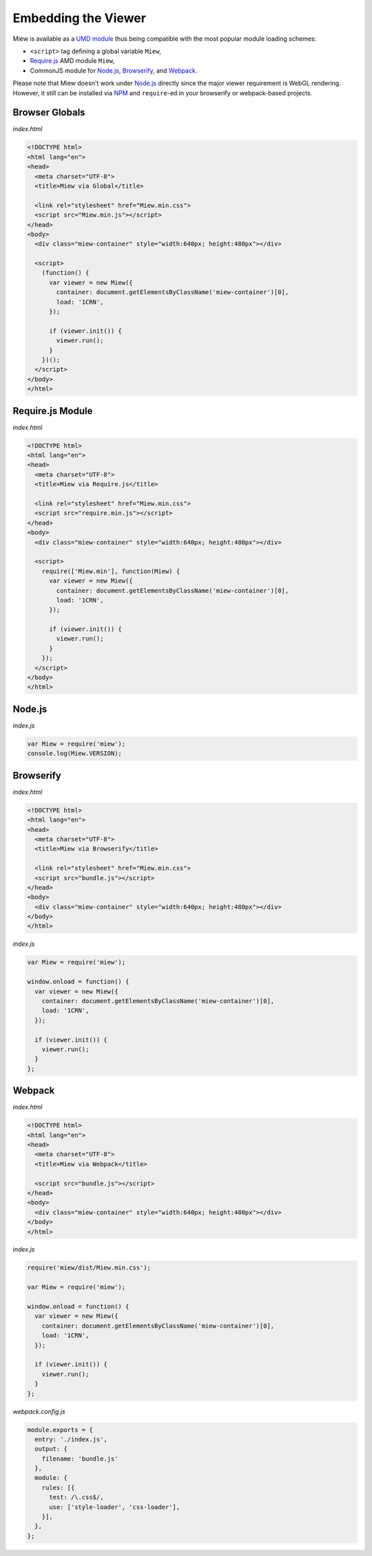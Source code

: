 Embedding the Viewer
====================

Miew is available as a `UMD module <https://github.com/umdjs/umd>`__
thus being compatible with the most popular module loading schemes:

- ``<script>`` tag defining a global variable ``Miew``,
- `Require.js <http://requirejs.org/>`__ AMD module ``Miew``,
- CommonJS module for `Node.js <https://nodejs.org/>`__,
  `Browserify <http://browserify.org/>`__, and
  `Webpack <https://webpack.github.io/>`__.

Please note that Miew doesn't work under
`Node.js <https://nodejs.org/>`__ directly since the major viewer
requirement is WebGL rendering. However, it still can be installed via
`NPM <https://www.npmjs.com/>`__ and ``require``-ed in your browserify
or webpack-based projects.

Browser Globals
---------------

*index.html*

.. code-block:: html

    <!DOCTYPE html>
    <html lang="en">
    <head>
      <meta charset="UTF-8">
      <title>Miew via Global</title>
      
      <link rel="stylesheet" href="Miew.min.css">
      <script src="Miew.min.js"></script>
    </head>
    <body>
      <div class="miew-container" style="width:640px; height:480px"></div>

      <script>
        (function() {
          var viewer = new Miew({
            container: document.getElementsByClassName('miew-container')[0],
            load: '1CRN',
          });

          if (viewer.init()) {
            viewer.run();
          }
        })();
      </script>
    </body>
    </html>

Require.js Module
-----------------

*index.html*

.. code-block:: html

    <!DOCTYPE html>
    <html lang="en">
    <head>
      <meta charset="UTF-8">
      <title>Miew via Require.js</title>

      <link rel="stylesheet" href="Miew.min.css">
      <script src="require.min.js"></script>
    </head>
    <body>
      <div class="miew-container" style="width:640px; height:480px"></div>

      <script>
        require(['Miew.min'], function(Miew) {
          var viewer = new Miew({
            container: document.getElementsByClassName('miew-container')[0],
            load: '1CRN',
          });

          if (viewer.init()) {
            viewer.run();
          }
        });
      </script>
    </body>
    </html>

Node.js
-------

*index.js*

.. code-block:: js

    var Miew = require('miew');
    console.log(Miew.VERSION);

Browserify
----------

*index.html*

.. code-block:: html

    <!DOCTYPE html>
    <html lang="en">
    <head>
      <meta charset="UTF-8">
      <title>Miew via Browserify</title>

      <link rel="stylesheet" href="Miew.min.css">
      <script src="bundle.js"></script>
    </head>
    <body>
      <div class="miew-container" style="width:640px; height:480px"></div>
    </body>
    </html>

*index.js*

.. code-block:: js

    var Miew = require('miew');

    window.onload = function() {
      var viewer = new Miew({
        container: document.getElementsByClassName('miew-container')[0],
        load: '1CRN',
      });

      if (viewer.init()) {
        viewer.run();
      }
    };

Webpack
-------

*index.html*

.. code-block:: html

    <!DOCTYPE html>
    <html lang="en">
    <head>
      <meta charset="UTF-8">
      <title>Miew via Webpack</title>

      <script src="bundle.js"></script>
    </head>
    <body>
      <div class="miew-container" style="width:640px; height:480px"></div>
    </body>
    </html>

*index.js*

.. code-block:: js

    require('miew/dist/Miew.min.css');

    var Miew = require('miew');

    window.onload = function() {
      var viewer = new Miew({
        container: document.getElementsByClassName('miew-container')[0],
        load: '1CRN',
      });

      if (viewer.init()) {
        viewer.run();
      }
    };

*webpack.config.js*

.. code-block:: js

    module.exports = {
      entry: './index.js',
      output: {
        filename: 'bundle.js'
      },
      module: {
        rules: [{
          test: /\.css$/,
          use: ['style-loader', 'css-loader'],
        }],
      },
    };
